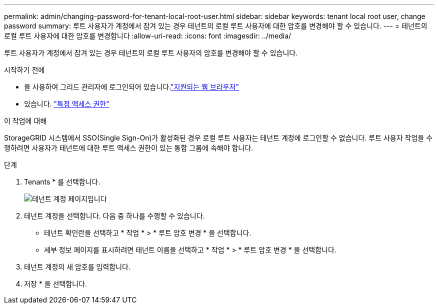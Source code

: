 ---
permalink: admin/changing-password-for-tenant-local-root-user.html 
sidebar: sidebar 
keywords: tenant local root user, change password 
summary: 루트 사용자가 계정에서 잠겨 있는 경우 테넌트의 로컬 루트 사용자에 대한 암호를 변경해야 할 수 있습니다. 
---
= 테넌트의 로컬 루트 사용자에 대한 암호를 변경합니다
:allow-uri-read: 
:icons: font
:imagesdir: ../media/


[role="lead"]
루트 사용자가 계정에서 잠겨 있는 경우 테넌트의 로컬 루트 사용자의 암호를 변경해야 할 수 있습니다.

.시작하기 전에
* 을 사용하여 그리드 관리자에 로그인되어 있습니다.link:../admin/web-browser-requirements.html["지원되는 웹 브라우저"]
* 있습니다. link:admin-group-permissions.html["특정 액세스 권한"]


.이 작업에 대해
StorageGRID 시스템에서 SSO(Single Sign-On)가 활성화된 경우 로컬 루트 사용자는 테넌트 계정에 로그인할 수 없습니다. 루트 사용자 작업을 수행하려면 사용자가 테넌트에 대한 루트 액세스 권한이 있는 통합 그룹에 속해야 합니다.

.단계
. Tenants * 를 선택합니다.
+
image::../media/tenant_accounts_page.png[테넌트 계정 페이지입니다]

. 테넌트 계정을 선택합니다. 다음 중 하나를 수행할 수 있습니다.
+
** 테넌트 확인란을 선택하고 * 작업 * > * 루트 암호 변경 * 을 선택합니다.
** 세부 정보 페이지를 표시하려면 테넌트 이름을 선택하고 * 작업 * > * 루트 암호 변경 * 을 선택합니다.


. 테넌트 계정의 새 암호를 입력합니다.
. 저장 * 을 선택합니다.

